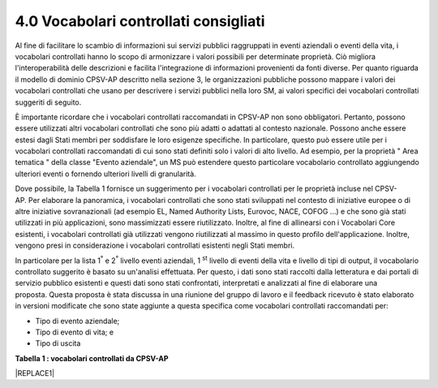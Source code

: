 
.. _h37562677d2d265b121d315261695617:

4.0 Vocabolari controllati consigliati
######################################

Al fine di facilitare lo scambio di informazioni sui servizi pubblici raggruppati in eventi aziendali o eventi della vita, i vocabolari controllati hanno lo scopo di armonizzare i valori possibili per determinate proprietà. Ciò migliora l'interoperabilità delle descrizioni e facilita l'integrazione di informazioni provenienti da fonti diverse. Per quanto riguarda il modello di dominio CPSV-AP descritto nella sezione 3, le organizzazioni pubbliche possono mappare i valori dei vocabolari controllati che usano per descrivere i servizi pubblici nella loro SM, ai valori specifici dei vocabolari controllati suggeriti di seguito.

 

È importante ricordare che i vocabolari controllati raccomandati in CPSV-AP non sono obbligatori. Pertanto, possono essere utilizzati altri vocabolari controllati che sono più adatti o adattati al contesto nazionale. Possono anche essere estesi dagli Stati membri per soddisfare le loro esigenze specifiche. In particolare, questo può essere utile per i vocabolari controllati raccomandati di cui sono stati definiti solo i valori di alto livello. Ad esempio, per la proprietà " Area tematica " della classe "Evento aziendale", un MS può estendere questo particolare vocabolario controllato aggiungendo ulteriori eventi o fornendo ulteriori livelli di granularità.

 

Dove possibile, la Tabella 1 fornisce un suggerimento per i vocabolari controllati per le proprietà incluse nel CPSV-AP. Per elaborare la panoramica, i vocabolari controllati che sono stati sviluppati nel contesto di iniziative europee o di altre iniziative sovranazionali (ad esempio EL, Named Authority Lists, Eurovoc, NACE, COFOG ...) e che sono già stati utilizzati in più applicazioni, sono massimizzati essere riutilizzato. Inoltre, al fine di allinearsi con i Vocabolari Core esistenti, i vocabolari controllati già utilizzati vengono riutilizzati al massimo in questo profilo dell'applicazione. Inoltre, vengono presi in considerazione i vocabolari controllati esistenti negli Stati membri.

 

In particolare per la lista 1\ |STYLE0|\  e 2\ |STYLE1|\  livello eventi aziendali, 1 \ |STYLE2|\  livello di eventi della vita e livello di tipi di output, il vocabolario controllato suggerito è basato su un'analisi effettuata. Per questo, i dati sono stati raccolti dalla letteratura e dai portali di servizio pubblico esistenti e questi dati sono stati confrontati, interpretati e analizzati al fine di elaborare una proposta. Questa proposta è stata discussa in una riunione del gruppo di lavoro e il feedback ricevuto è stato elaborato in versioni modificate che sono state aggiunte a questa specifica come vocabolari controllati raccomandati per:

* Tipo di evento aziendale;

* Tipo di evento di vita; e

* Tipo di uscita

 

\ |STYLE3|\ 

|REPLACE1|


.. bottom of content


.. |STYLE0| replace:: :sup:`°`

.. |STYLE1| replace:: :sup:`°`

.. |STYLE2| replace:: :sup:`st`

.. |STYLE3| replace:: **Tabella 1 : vocabolari controllati da CPSV-AP**


.. |REPLACE1| raw:: html

    <table cellspacing="0" cellpadding="0" style="width:114%">
    <tbody>
    <tr><td style="width:19%;background-color:#002395;color:#f3f3f3;vertical-align:Center;padding-top:0px;padding-bottom:0px;padding-left:5.4px;padding-right:5.4px;border:solid 0.5px #b7b7b7"><p style="color:#f3f3f3;font-size:9px"><span  style="color:#f3f3f3;font-size:9px">Classe</span></p></td><td style="width:22%;background-color:#002395;color:#f3f3f3;vertical-align:Center;padding-top:0px;padding-bottom:0px;padding-left:5.4px;padding-right:5.4px;border:solid 0.5px #b7b7b7"><p style="color:#f3f3f3;font-size:9px"><span  style="color:#f3f3f3;font-size:9px">Proprietà</span></p></td><td style="width:59%;background-color:#002395;color:#f3f3f3;vertical-align:Center;padding-top:0px;padding-bottom:0px;padding-left:5.4px;padding-right:5.4px;border:solid 0.5px #b7b7b7"><p style="color:#f3f3f3;font-size:9px"><span  style="color:#f3f3f3;font-size:9px">Vocabolario controllato</span></p></td></tr>
    <tr><td style="background-color:#f2f2f2;vertical-align:Center;padding-top:0px;padding-bottom:0px;padding-left:5.4px;padding-right:5.4px;border:solid 0.5px #b7b7b7"><p style="font-size:9px"><span  style="font-size:9px">Evento</span></p></td><td style="background-color:#f2f2f2;vertical-align:Center;padding-top:0px;padding-bottom:0px;padding-left:5.4px;padding-right:5.4px;border:solid 0.5px #b7b7b7"><p style="font-size:9px"><span  style="font-size:9px">Genere</span></p></td><td style="background-color:#f2f2f2;vertical-align:Center;padding-top:0px;padding-bottom:0px;padding-left:5.4px;padding-right:5.4px;border:solid 0.5px #b7b7b7"><p style="font-size:9px"><span  style="font-size:9px">Evento aziendale</span></p><p style="font-size:9px"><span  style="font-size:9px">Evento della vita</span></p></td></tr>
    <tr><td style="vertical-align:Center;padding-top:0px;padding-bottom:0px;padding-left:5.4px;padding-right:5.4px;border:solid 0.5px #b7b7b7"><p style="font-size:9px"><span  style="font-size:9px">Evento aziendale</span></p></td><td style="vertical-align:Center;padding-top:0px;padding-bottom:0px;padding-left:5.4px;padding-right:5.4px;border:solid 0.5px #b7b7b7"><p style="font-size:9px"><span  style="font-size:9px">genere</span><!-- Skipped, unable to convert element of type FOOTNOTE --><span  style="font-size:9px"> </span></p></td><td style="vertical-align:Center;padding-top:0px;padding-bottom:0px;padding-left:5.4px;padding-right:5.4px;border:solid 0.5px #b7b7b7"><p style="font-size:9px"><span  style="font-size:9px">Iniziare affari</span></p><ul style="list-style:disc;list-style-image:inherit;padding:0px 40px;margin:initial"><li style="list-style:inherit;list-style-image:inherit"><span  style="font-size:9px">Registrazione di un'azienda</span></li><li style="list-style:inherit;list-style-image:inherit"><span  style="font-size:9px">Richiede una licenza, un permesso o un certificato per avviare o continuare un'attività</span></li><li style="list-style:inherit;list-style-image:inherit"><span  style="font-size:9px">Registrazione della proprietà intellettuale</span></li><li style="list-style:inherit;list-style-image:inherit"><span  style="font-size:9px">Registrazione di un ramo</span></li><li style="list-style:inherit;list-style-image:inherit"><span  style="font-size:9px">Inizia una nuova attività</span></li><li style="list-style:inherit;list-style-image:inherit"><span  style="font-size:9px">Finanziamento di un'azienda</span></li><li style="list-style:inherit;list-style-image:inherit"><span  style="font-size:9px">Assumere un dipendente</span></li></ul><p style="font-size:9px"><span  style="font-size:9px">Avvio di attività transfrontaliere</span></p><ul style="list-style:disc;list-style-image:inherit;padding:0px 40px;margin:initial"><li style="list-style:inherit;list-style-image:inherit"><span  style="font-size:9px">Registrazione di un'attività transfrontaliera</span></li><li style="list-style:inherit;list-style-image:inherit"><span  style="font-size:9px">Registrazione di un ramo</span></li></ul><p style="font-size:9px"><span  style="font-size:9px">Facendo affari</span></p><ul style="list-style:disc;list-style-image:inherit;padding:0px 40px;margin:initial"><li style="list-style:inherit;list-style-image:inherit"><span  style="font-size:9px">Finanziamento di un'azienda</span></li><li style="list-style:inherit;list-style-image:inherit"><span  style="font-size:9px">Richiede una licenza, un permesso o un certificato per avviare o continuare un'attività</span></li><li style="list-style:inherit;list-style-image:inherit"><span  style="font-size:9px">Registrazione della proprietà intellettuale</span></li><li style="list-style:inherit;list-style-image:inherit"><span  style="font-size:9px">Assumere un dipendente</span></li><li style="list-style:inherit;list-style-image:inherit"><span  style="font-size:9px">Partecipare agli appalti pubblici</span></li><li style="list-style:inherit;list-style-image:inherit"><span  style="font-size:9px">Notifica e segnalazione alle autorità</span></li><li style="list-style:inherit;list-style-image:inherit"><span  style="font-size:9px">Inizia una nuova attività</span></li><li style="list-style:inherit;list-style-image:inherit"><span  style="font-size:9px">Registrazione di un ramo</span></li><li style="list-style:inherit;list-style-image:inherit"><span  style="font-size:9px">Avere problemi nel pagare i creditori</span></li></ul><p style="font-size:9px"><span  style="font-size:9px">Concludere affari</span></p><ul style="list-style:disc;list-style-image:inherit;padding:0px 40px;margin:initial"><li style="list-style:inherit;list-style-image:inherit"><span  style="font-size:9px">Ristrutturazione di un'azienda</span></li><li style="list-style:inherit;list-style-image:inherit"><span  style="font-size:9px">Scioglimento di una società</span></li></ul></td></tr>
    <tr><td style="vertical-align:Center;padding-top:0px;padding-bottom:0px;padding-left:5.4px;padding-right:5.4px;border:solid 0.5px #b7b7b7"><p style="font-size:9px"><span  style="font-size:9px">Evento della vita</span></p></td><td style="vertical-align:Center;padding-top:0px;padding-bottom:0px;padding-left:5.4px;padding-right:5.4px;border:solid 0.5px #b7b7b7"><p style="font-size:9px"><span  style="font-size:9px">Genere</span><!-- Skipped, unable to convert element of type FOOTNOTE --><span  style="font-size:9px"> </span></p></td><td style="vertical-align:Center;padding-top:0px;padding-bottom:0px;padding-left:5.4px;padding-right:5.4px;border:solid 0.5px #b7b7b7"><ul style="list-style:disc;list-style-image:inherit;padding:0px 40px;margin:initial"><li style="list-style:inherit;list-style-image:inherit"><span  style="font-size:9px">Avere un figlio</span></li><li style="list-style:inherit;list-style-image:inherit"><span  style="font-size:9px">Diventare un custode (sociale)</span></li><li style="list-style:inherit;list-style-image:inherit"><span  style="font-size:9px">Iniziare l'educazione</span></li><li style="list-style:inherit;list-style-image:inherit"><span  style="font-size:9px">Alla ricerca di un nuovo lavoro</span></li><li style="list-style:inherit;list-style-image:inherit"><span  style="font-size:9px">Perdere / lasciare un lavoro</span></li><li style="list-style:inherit;list-style-image:inherit"><span  style="font-size:9px">Alla ricerca di un posto dove vivere</span></li><li style="list-style:inherit;list-style-image:inherit"><span  style="font-size:9px">Modifica dello stato della relazione</span></li><li style="list-style:inherit;list-style-image:inherit"><span  style="font-size:9px">Guidare un veicolo</span></li><li style="list-style:inherit;list-style-image:inherit"><span  style="font-size:9px">Viaggiare all'estero</span></li><li style="list-style:inherit;list-style-image:inherit"><span  style="font-size:9px">Trasferimenti da / verso il paese</span></li><li style="list-style:inherit;list-style-image:inherit"><span  style="font-size:9px">Andare al servizio militare</span></li><li style="list-style:inherit;list-style-image:inherit"><span  style="font-size:9px">Di fronte a un problema di emergenza / salute</span></li><li style="list-style:inherit;list-style-image:inherit"><span  style="font-size:9px">Di fronte a un crimine</span></li><li style="list-style:inherit;list-style-image:inherit"><span  style="font-size:9px">La pensione</span></li><li style="list-style:inherit;list-style-image:inherit"><span  style="font-size:9px">Morte di un parente</span></li></ul></td></tr>
    <tr><td rowspan="6" style="vertical-align:Center;padding-top:0px;padding-bottom:0px;padding-left:5.4px;padding-right:5.4px;border:solid 0.5px #b7b7b7"><p style="font-size:9px"><span  style="font-size:9px">Servizio pubblico</span></p></td><td style="vertical-align:Center;padding-top:0px;padding-bottom:0px;padding-left:5.4px;padding-right:5.4px;border:solid 0.5px #b7b7b7"><p style="font-size:9px"><span  style="font-size:9px">Genere</span></p></td><td style="vertical-align:Center;padding-top:0px;padding-bottom:0px;padding-left:5.4px;padding-right:5.4px;border:solid 0.5px #b7b7b7"><p style="font-size:9px"><span  style="font-size:9px">Tassonomia COFOG</span><!-- Skipped, unable to convert element of type FOOTNOTE --><span  style="font-size:9px"> </span></p></td></tr>
    <tr><td style="vertical-align:Center;padding-top:0px;padding-bottom:0px;padding-left:5.4px;padding-right:5.4px;border:solid 0.5px #b7b7b7"><p style="font-size:9px"><span  style="font-size:9px">Area tematica</span></p></td><td style="vertical-align:Center;padding-top:0px;padding-bottom:0px;padding-left:5.4px;padding-right:5.4px;border:solid 0.5px #b7b7b7"><p style="font-size:9px"><span  style="font-size:9px">TBC</span></p></td></tr>
    <tr><td style="vertical-align:Center;padding-top:0px;padding-bottom:0px;padding-left:5.4px;padding-right:5.4px;border:solid 0.5px #b7b7b7"><p style="font-size:9px"><span  style="font-size:9px">Linguaggio</span></p></td><td style="vertical-align:Center;padding-top:0px;padding-bottom:0px;padding-left:5.4px;padding-right:5.4px;border:solid 0.5px #b7b7b7"><p style="font-size:9px"><span  style="font-size:9px">Elenco delle autorità denominate nelle lingue dell'Ufficio delle pubblicazioni europee (NAL)</span><!-- Skipped, unable to convert element of type FOOTNOTE --><span  style="font-size:9px"> </span></p></td></tr>
    <tr><td style="vertical-align:Center;padding-top:0px;padding-bottom:0px;padding-left:5.4px;padding-right:5.4px;border:solid 0.5px #b7b7b7"><p style="font-size:9px"><span  style="font-size:9px">Settore</span></p></td><td style="vertical-align:Center;padding-top:0px;padding-bottom:0px;padding-left:5.4px;padding-right:5.4px;border:solid 0.5px #b7b7b7"><p style="font-size:9px"><span  style="font-size:9px">Elenco dei codici NACE</span><!-- Skipped, unable to convert element of type FOOTNOTE --><span  style="font-size:9px"> </span></p></td></tr>
    <tr><td style="vertical-align:Center;padding-top:0px;padding-bottom:0px;padding-left:5.4px;padding-right:5.4px;border:solid 0.5px #b7b7b7"><p style="font-size:9px"><span  style="font-size:9px">Spaziale</span></p></td><td style="vertical-align:Center;padding-top:0px;padding-bottom:0px;padding-left:5.4px;padding-right:5.4px;border:solid 0.5px #b7b7b7"><p style="font-size:9px"><span  style="font-size:9px">MDR Continents Elenco delle autorità denominate</span><!-- Skipped, unable to convert element of type FOOTNOTE --><span  style="font-size:9px">, Elenco delle autorità con nome Paesi MDR</span><!-- Skipped, unable to convert element of type FOOTNOTE --><span  style="font-size:9px">, Elenco delle autorizzazioni con nome luoghi MDR</span><!-- Skipped, unable to convert element of type FOOTNOTE --><span  style="font-size:9px">, Geonames</span><!-- Skipped, unable to convert element of type FOOTNOTE --><span  style="font-size:9px"> </span></p></td></tr>
    <tr><td style="vertical-align:Center;padding-top:0px;padding-bottom:0px;padding-left:5.4px;padding-right:5.4px;border:solid 0.5px #b7b7b7"><p style="font-size:9px"><span  style="font-size:9px">Stato</span></p></td><td style="vertical-align:Center;padding-top:0px;padding-bottom:0px;padding-left:5.4px;padding-right:5.4px;border:solid 0.5px #b7b7b7"><p style="font-size:9px"><span  style="font-size:9px">Vocabolario di stato ADMS</span><!-- Skipped, unable to convert element of type FOOTNOTE --><span  style="font-size:9px"> </span></p></td></tr>
    <tr><td style="vertical-align:Center;padding-top:0px;padding-bottom:0px;padding-left:5.4px;padding-right:5.4px;border:solid 0.5px #b7b7b7"><p style="font-size:9px"><span  style="font-size:9px">Partecipazione</span></p></td><td style="vertical-align:Center;padding-top:0px;padding-bottom:0px;padding-left:5.4px;padding-right:5.4px;border:solid 0.5px #b7b7b7"><p style="font-size:9px"><span  style="font-size:9px">Ruolo</span></p></td><td style="vertical-align:Center;padding-top:0px;padding-bottom:0px;padding-left:5.4px;padding-right:5.4px;border:solid 0.5px #b7b7b7"><p style="font-size:9px"><span  style="font-size:9px">TBC</span></p></td></tr>
    <tr><td style="vertical-align:Center;padding-top:0px;padding-bottom:0px;padding-left:5.4px;padding-right:5.4px;border:solid 0.5px #b7b7b7"><p style="font-size:9px"><span  style="font-size:9px">Criterion Requirement</span></p></td><td style="vertical-align:Center;padding-top:0px;padding-bottom:0px;padding-left:5.4px;padding-right:5.4px;border:solid 0.5px #b7b7b7"><p style="font-size:9px"><span  style="font-size:9px">genere</span></p></td><td style="vertical-align:Center;padding-top:0px;padding-bottom:0px;padding-left:5.4px;padding-right:5.4px;border:solid 0.5px #b7b7b7"><p style="font-size:9px"><span  style="font-size:9px">TBC</span></p></td></tr>
    <tr><td rowspan="2" style="vertical-align:Center;padding-top:0px;padding-bottom:0px;padding-left:5.4px;padding-right:5.4px;border:solid 0.5px #b7b7b7"><p style="font-size:9px"><span  style="font-size:9px">Prova</span></p></td><td style="vertical-align:Center;padding-top:0px;padding-bottom:0px;padding-left:5.4px;padding-right:5.4px;border:solid 0.5px #b7b7b7"><p style="font-size:9px"><span  style="font-size:9px">genere</span></p></td><td style="vertical-align:Center;padding-top:0px;padding-bottom:0px;padding-left:5.4px;padding-right:5.4px;border:solid 0.5px #b7b7b7"><p style="font-size:9px"><span  style="font-size:9px">TBC</span></p></td></tr>
    <tr><td style="vertical-align:Center;padding-top:0px;padding-bottom:0px;padding-left:5.4px;padding-right:5.4px;border:solid 0.5px #b7b7b7"><p style="font-size:9px"><span  style="font-size:9px">linguaggio</span></p></td><td style="vertical-align:Center;padding-top:0px;padding-bottom:0px;padding-left:5.4px;padding-right:5.4px;border:solid 0.5px #b7b7b7"><p style="font-size:9px"><span  style="font-size:9px">Elenco delle autorità denominate nelle lingue dell'Ufficio delle pubblicazioni europee (NAL)</span><!-- Skipped, unable to convert element of type FOOTNOTE --><span  style="font-size:9px"> </span></p></td></tr>
    <tr><td style="vertical-align:Center;padding-top:0px;padding-bottom:0px;padding-left:5.4px;padding-right:5.4px;border:solid 0.5px #b7b7b7"><p style="font-size:9px"><span  style="font-size:9px">Produzione</span></p></td><td style="vertical-align:Center;padding-top:0px;padding-bottom:0px;padding-left:5.4px;padding-right:5.4px;border:solid 0.5px #b7b7b7"><p style="font-size:9px"><span  style="font-size:9px">genere</span><!-- Skipped, unable to convert element of type FOOTNOTE --><span  style="font-size:9px"> </span></p></td><td style="vertical-align:Center;padding-top:0px;padding-bottom:0px;padding-left:5.4px;padding-right:5.4px;border:solid 0.5px #b7b7b7"><ul style="list-style:disc;list-style-image:inherit;padding:0px 40px;margin:initial"><li style="list-style:inherit;list-style-image:inherit"><span  style="font-size:9px">Dichiarazione</span></li><li style="list-style:inherit;list-style-image:inherit"><span  style="font-size:9px">Oggetto fisico</span></li><li style="list-style:inherit;list-style-image:inherit"><span  style="font-size:9px">Codice</span></li><li style="list-style:inherit;list-style-image:inherit"><span  style="font-size:9px">Obbligo finanziario</span></li><li style="list-style:inherit;list-style-image:inherit"><span  style="font-size:9px">Beneficio finanziario</span></li><li style="list-style:inherit;list-style-image:inherit"><span  style="font-size:9px">Riconoscimento</span></li><li style="list-style:inherit;list-style-image:inherit"><span  style="font-size:9px">Permesso</span></li></ul></td></tr>
    <tr><td style="vertical-align:Center;padding-top:0px;padding-bottom:0px;padding-left:5.4px;padding-right:5.4px;border:solid 0.5px #b7b7b7"><p style="font-size:9px"><span  style="font-size:9px">Costo</span></p></td><td style="vertical-align:Center;padding-top:0px;padding-bottom:0px;padding-left:5.4px;padding-right:5.4px;border:solid 0.5px #b7b7b7"><p style="font-size:9px"><span  style="font-size:9px">Moneta</span></p></td><td style="vertical-align:Center;padding-top:0px;padding-bottom:0px;padding-left:5.4px;padding-right:5.4px;border:solid 0.5px #b7b7b7"><p style="font-size:9px"><span  style="font-size:9px">Elenco delle autorità nominate dall'Ufficio delle pubblicazioni europee (NAL)</span><!-- Skipped, unable to convert element of type FOOTNOTE --></p></td></tr>
    <tr><td style="vertical-align:Center;padding-top:0px;padding-bottom:0px;padding-left:5.4px;padding-right:5.4px;border:solid 0.5px #b7b7b7"><p style="font-size:9px"><span  style="font-size:9px">Canale</span></p></td><td style="vertical-align:Center;padding-top:0px;padding-bottom:0px;padding-left:5.4px;padding-right:5.4px;border:solid 0.5px #b7b7b7"><p style="font-size:9px"><span  style="font-size:9px">genere</span></p></td><td style="vertical-align:Center;padding-top:0px;padding-bottom:0px;padding-left:5.4px;padding-right:5.4px;border:solid 0.5px #b7b7b7"><ul style="list-style:disc;list-style-image:inherit;padding:0px 40px;margin:initial"><li style="list-style:inherit;list-style-image:inherit"><span  style="font-size:9px">E-mail</span></li><li style="list-style:inherit;list-style-image:inherit"><span  style="font-size:9px">Homepage</span></li><li style="list-style:inherit;list-style-image:inherit"><span  style="font-size:9px">Fax</span></li><li style="list-style:inherit;list-style-image:inherit"><span  style="font-size:9px">Assistente</span></li><li style="list-style:inherit;list-style-image:inherit"><span  style="font-size:9px">Telefono</span></li><li style="list-style:inherit;list-style-image:inherit"><span  style="font-size:9px">App per dispositivi mobili</span></li><li style="list-style:inherit;list-style-image:inherit"><span  style="font-size:9px">Tv digitale</span></li><li style="list-style:inherit;list-style-image:inherit"><span  style="font-size:9px">posta</span></li><li style="list-style:inherit;list-style-image:inherit"><span  style="font-size:9px">Servizio di assistenza</span></li><li style="list-style:inherit;list-style-image:inherit"><span  style="font-size:9px">Posizione del cliente</span></li></ul></td></tr>
    <tr><td style="vertical-align:Center;padding-top:0px;padding-bottom:0px;padding-left:5.4px;padding-right:5.4px;border:solid 0.5px #b7b7b7"><p style="font-size:9px"><span  style="font-size:9px">Regola</span></p></td><td style="vertical-align:Center;padding-top:0px;padding-bottom:0px;padding-left:5.4px;padding-right:5.4px;border:solid 0.5px #b7b7b7"><p style="font-size:9px"><span  style="font-size:9px">linguaggio</span></p></td><td style="vertical-align:Center;padding-top:0px;padding-bottom:0px;padding-left:5.4px;padding-right:5.4px;border:solid 0.5px #b7b7b7"><p style="font-size:9px"><span  style="font-size:9px">Elenco delle autorità denominate nelle lingue dell'Ufficio delle pubblicazioni europee (NAL)</span><!-- Skipped, unable to convert element of type FOOTNOTE --><span  style="font-size:9px"> </span></p></td></tr>
    <tr><td rowspan="5" style="vertical-align:Center;padding-top:0px;padding-bottom:0px;padding-left:5.4px;padding-right:5.4px;border:solid 0.5px #b7b7b7"><p style="font-size:9px"><span  style="font-size:9px">Quadro formale</span></p></td><td style="vertical-align:Center;padding-top:0px;padding-bottom:0px;padding-left:5.4px;padding-right:5.4px;border:solid 0.5px #b7b7b7"><p style="font-size:9px"><span  style="font-size:9px">linguaggio</span></p></td><td style="vertical-align:Center;padding-top:0px;padding-bottom:0px;padding-left:5.4px;padding-right:5.4px;border:solid 0.5px #b7b7b7"><p style="font-size:9px"><span  style="font-size:9px">Elenco delle autorità denominate nelle lingue dell'Ufficio delle pubblicazioni europee (NAL)</span><!-- Skipped, unable to convert element of type FOOTNOTE --><span  style="font-size:9px"> </span></p></td></tr>
    <tr><td style="vertical-align:Center;padding-top:0px;padding-bottom:0px;padding-left:5.4px;padding-right:5.4px;border:solid 0.5px #b7b7b7"><p style="font-size:9px"><span  style="font-size:9px">Stato</span></p></td><td style="vertical-align:Center;padding-top:0px;padding-bottom:0px;padding-left:5.4px;padding-right:5.4px;border:solid 0.5px #b7b7b7"><ul style="list-style:disc;list-style-image:inherit;padding:0px 40px;margin:initial"><li style="list-style:inherit;list-style-image:inherit"><span  style="font-size:9px">Identificatore della legislazione europea</span><!-- Skipped, unable to convert element of type FOOTNOTE --><span  style="font-size:9px">:</span></li><li style="list-style:inherit;list-style-image:inherit"><span  style="font-size:9px">vigente</span></li><li style="list-style:inherit;list-style-image:inherit"><span  style="font-size:9px">non in vigore</span></li><li style="list-style:inherit;list-style-image:inherit"><span  style="font-size:9px">parzialmente applicabile</span></li><li style="list-style:inherit;list-style-image:inherit"><span  style="font-size:9px">implicitamente revocato</span></li><li style="list-style:inherit;list-style-image:inherit"><span  style="font-size:9px">esplicitamente revocato</span></li><li style="list-style:inherit;list-style-image:inherit"><span  style="font-size:9px">abrogato</span></li><li style="list-style:inherit;list-style-image:inherit"><span  style="font-size:9px">scaduto</span></li><li style="list-style:inherit;list-style-image:inherit"><span  style="font-size:9px">sospeso</span></li><li style="list-style:inherit;list-style-image:inherit"><span  style="font-size:9px">altro</span></li></ul></td></tr>
    <tr><td style="vertical-align:Center;padding-top:0px;padding-bottom:0px;padding-left:5.4px;padding-right:5.4px;border:solid 0.5px #b7b7b7"><p style="font-size:9px"><span  style="font-size:9px">Soggetto</span></p></td><td style="vertical-align:Center;padding-top:0px;padding-bottom:0px;padding-left:5.4px;padding-right:5.4px;border:solid 0.5px #b7b7b7"><p style="font-size:9px"><span  style="font-size:9px">Domini Eurovoc</span><!-- Skipped, unable to convert element of type FOOTNOTE --><span  style="font-size:9px"> </span></p></td></tr>
    <tr><td style="vertical-align:Center;padding-top:0px;padding-bottom:0px;padding-left:5.4px;padding-right:5.4px;border:solid 0.5px #b7b7b7"><p style="font-size:9px"><span  style="font-size:9px">Applicazione territoriale</span></p></td><td style="vertical-align:Center;padding-top:0px;padding-bottom:0px;padding-left:5.4px;padding-right:5.4px;border:solid 0.5px #b7b7b7"><p style="font-size:9px"><span  style="font-size:9px">Tassonomia NUTS</span><!-- Skipped, unable to convert element of type FOOTNOTE --><span  style="font-size:9px"> </span></p></td></tr>
    <tr><td style="vertical-align:Center;padding-top:0px;padding-bottom:0px;padding-left:5.4px;padding-right:5.4px;border:solid 0.5px #b7b7b7"><p style="font-size:9px"><span  style="font-size:9px">genere</span></p></td><td style="vertical-align:Center;padding-top:0px;padding-bottom:0px;padding-left:5.4px;padding-right:5.4px;border:solid 0.5px #b7b7b7"><p style="font-size:9px"><span  style="font-size:9px">Tipi di risorse Named Authority Lists (NAL)</span><!-- Skipped, unable to convert element of type FOOTNOTE --><span  style="font-size:9px"> </span></p></td></tr>
    <tr><td style="vertical-align:Center;padding-top:0px;padding-bottom:0px;padding-left:5.4px;padding-right:5.4px;border:solid 0.5px #b7b7b7"><p style="font-size:9px"><span  style="font-size:9px">Organizzazione pubblica</span></p></td><td style="vertical-align:Center;padding-top:0px;padding-bottom:0px;padding-left:5.4px;padding-right:5.4px;border:solid 0.5px #b7b7b7"><p style="font-size:9px"><span  style="font-size:9px">Spaziale</span></p></td><td style="vertical-align:Center;padding-top:0px;padding-bottom:0px;padding-left:5.4px;padding-right:5.4px;border:solid 0.5px #b7b7b7"><p style="font-size:9px"><span  style="font-size:9px">MDR Continents Elenco delle autorità denominate</span><!-- Skipped, unable to convert element of type FOOTNOTE --><span  style="font-size:9px"> , Elenco delle autorità con nome Paesi MDR</span><!-- Skipped, unable to convert element of type FOOTNOTE --><span  style="font-size:9px">,  Elenco delle autorizzazioni con nome dei luoghi MDR</span><!-- Skipped, unable to convert element of type FOOTNOTE --><span  style="font-size:9px">,  Geonames</span><!-- Skipped, unable to convert element of type FOOTNOTE --></p></td></tr>
    </tbody></table>
